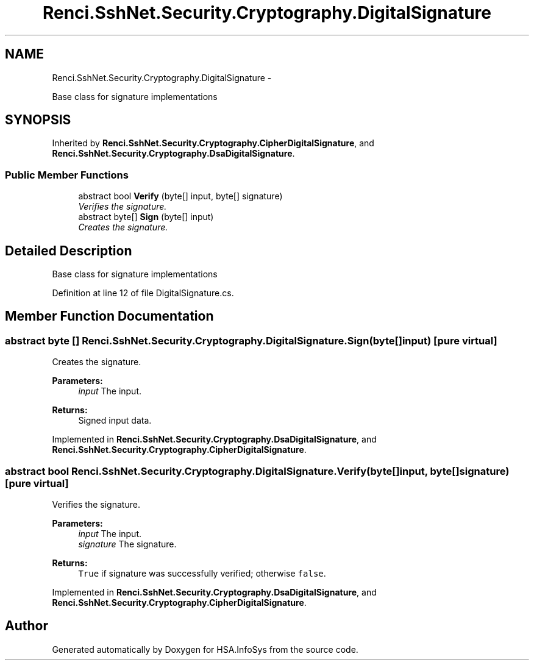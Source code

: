 .TH "Renci.SshNet.Security.Cryptography.DigitalSignature" 3 "Fri Jul 5 2013" "Version 1.0" "HSA.InfoSys" \" -*- nroff -*-
.ad l
.nh
.SH NAME
Renci.SshNet.Security.Cryptography.DigitalSignature \- 
.PP
Base class for signature implementations  

.SH SYNOPSIS
.br
.PP
.PP
Inherited by \fBRenci\&.SshNet\&.Security\&.Cryptography\&.CipherDigitalSignature\fP, and \fBRenci\&.SshNet\&.Security\&.Cryptography\&.DsaDigitalSignature\fP\&.
.SS "Public Member Functions"

.in +1c
.ti -1c
.RI "abstract bool \fBVerify\fP (byte[] input, byte[] signature)"
.br
.RI "\fIVerifies the signature\&. \fP"
.ti -1c
.RI "abstract byte[] \fBSign\fP (byte[] input)"
.br
.RI "\fICreates the signature\&. \fP"
.in -1c
.SH "Detailed Description"
.PP 
Base class for signature implementations 


.PP
Definition at line 12 of file DigitalSignature\&.cs\&.
.SH "Member Function Documentation"
.PP 
.SS "abstract byte [] Renci\&.SshNet\&.Security\&.Cryptography\&.DigitalSignature\&.Sign (byte[]input)\fC [pure virtual]\fP"

.PP
Creates the signature\&. 
.PP
\fBParameters:\fP
.RS 4
\fIinput\fP The input\&.
.RE
.PP
\fBReturns:\fP
.RS 4
Signed input data\&.
.RE
.PP

.PP
Implemented in \fBRenci\&.SshNet\&.Security\&.Cryptography\&.DsaDigitalSignature\fP, and \fBRenci\&.SshNet\&.Security\&.Cryptography\&.CipherDigitalSignature\fP\&.
.SS "abstract bool Renci\&.SshNet\&.Security\&.Cryptography\&.DigitalSignature\&.Verify (byte[]input, byte[]signature)\fC [pure virtual]\fP"

.PP
Verifies the signature\&. 
.PP
\fBParameters:\fP
.RS 4
\fIinput\fP The input\&.
.br
\fIsignature\fP The signature\&.
.RE
.PP
\fBReturns:\fP
.RS 4
\fCTrue\fP if signature was successfully verified; otherwise \fCfalse\fP\&.
.RE
.PP

.PP
Implemented in \fBRenci\&.SshNet\&.Security\&.Cryptography\&.DsaDigitalSignature\fP, and \fBRenci\&.SshNet\&.Security\&.Cryptography\&.CipherDigitalSignature\fP\&.

.SH "Author"
.PP 
Generated automatically by Doxygen for HSA\&.InfoSys from the source code\&.
